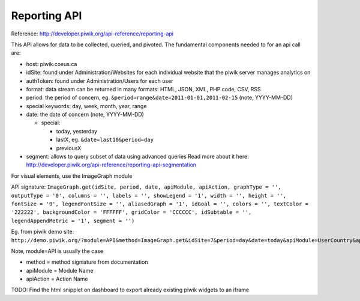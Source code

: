 Reporting API
=============

Reference: http://developer.piwik.org/api-reference/reporting-api

This API allows for data to be collected, queried, and pivoted. The
fundamental components needed to for an api call are: 

- host: piwik.coeus.ca
- idSite: found under Administration/Websites for each individual website that the piwik server manages analytics on 
- authToken: found under Administration/Users for each user
- format: data stream can be returned in many formats: HTML, JSON, XML, PHP code, CSV, RSS
- period: the period of concern, eg. ``&period=range&date=2011-01-01,2011-02-15`` (note, YYYY-MM-DD)
- special keywords: day, week, month, year, range
- date: the date of concern (note, YYYY-MM-DD)

  - special:
  
    - today, yesterday
    - lastX, eg. ``&date=last10&period=day``
    - previousX

- segment: allows to query subset of data using advanced queries
  Read more about it here: http://developer.piwik.org/api-reference/reporting-api-segmentation

For visual elements, use the ImageGraph module

API signature: 
``ImageGraph.get(idSite, period, date, apiModule, apiAction, graphType = '', outputType = '0', columns = '', labels = '', showLegend = '1', width = '', height = '', fontSize = '9', legendFontSize = '', aliasedGraph = '1', idGoal = '', colors = '', textColor = '222222', backgroundColor = 'FFFFFF', gridColor = 'CCCCCC', idSubtable = '', legendAppendMetric = '1', segment = '')``

Eg. from piwik demo site:
``http://demo.piwik.org/?module=API&method=ImageGraph.get&idSite=7&period=day&date=today&apiModule=UserCountry&apiAction=getCountry&outputType=0&showLegend=1&fontSize=9&aliasedGraph=1&textColor=222222&backgroundColor=FFFFFF&gridColor=CCCCCC&legendAppendMetric=1&format=JSON&token\_auth=anonymous``

Note, module=API is usually the case

- method = method signiature from documentation 
- apiModule = Module Name 
- apiAction = Action Name

TODO: Find the html snipplet on dashboard to export already existing
piwik widgets to an iframe
